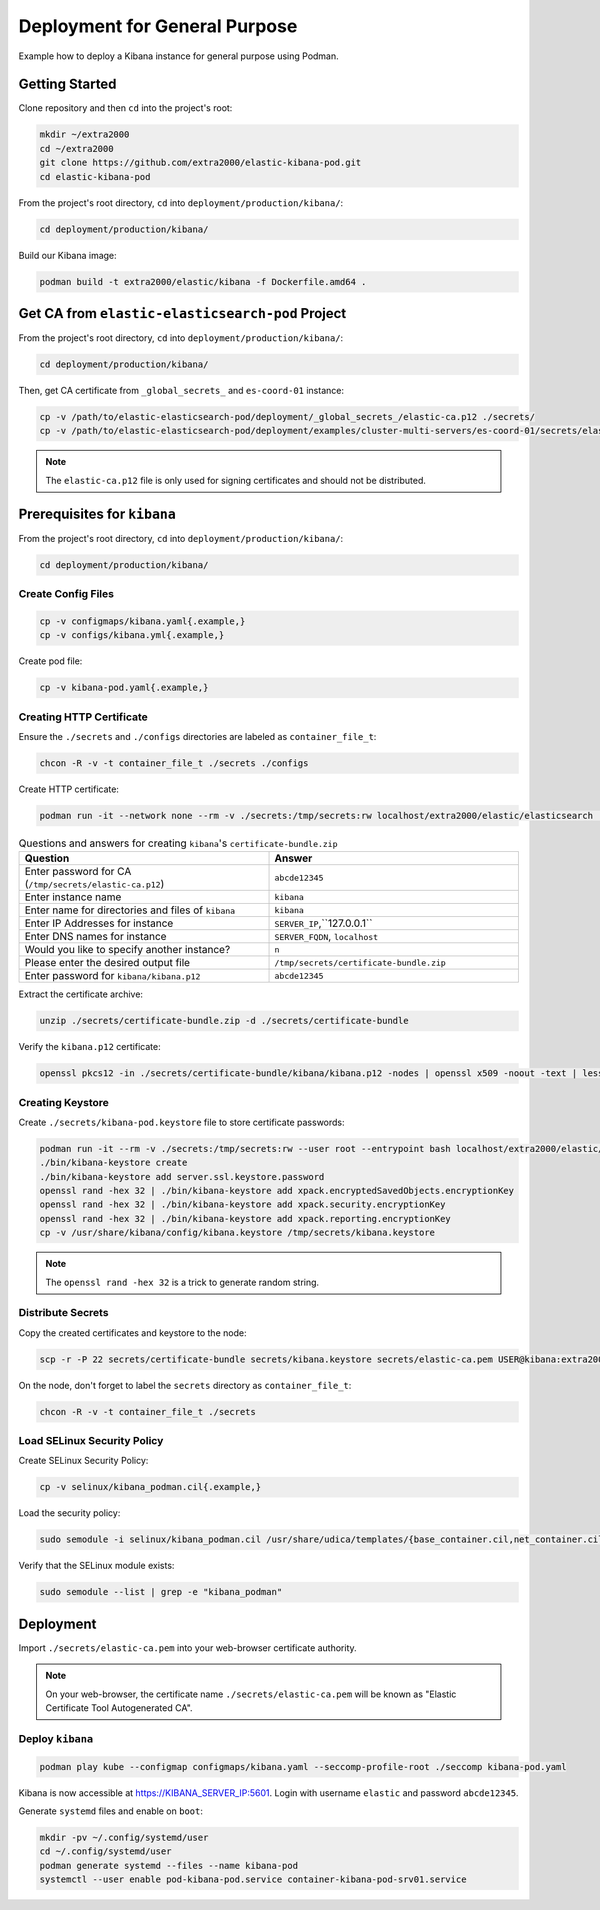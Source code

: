 Deployment for General Purpose
==============================

Example how to deploy a Kibana instance for general purpose using Podman.

Getting Started
---------------

Clone repository and then ``cd`` into the project's root:

.. code-block:: bash

    mkdir ~/extra2000
    cd ~/extra2000
    git clone https://github.com/extra2000/elastic-kibana-pod.git
    cd elastic-kibana-pod

From the project's root directory, ``cd`` into ``deployment/production/kibana/``:

.. code-block:: bash

    cd deployment/production/kibana/

Build our Kibana image:

.. code-block:: bash

    podman build -t extra2000/elastic/kibana -f Dockerfile.amd64 .

Get CA from ``elastic-elasticsearch-pod`` Project
-------------------------------------------------

From the project's root directory, ``cd`` into ``deployment/production/kibana/``:

.. code-block:: bash

    cd deployment/production/kibana/

Then, get CA certificate from ``_global_secrets_`` and ``es-coord-01`` instance:

.. code-block:: bash

    cp -v /path/to/elastic-elasticsearch-pod/deployment/_global_secrets_/elastic-ca.p12 ./secrets/
    cp -v /path/to/elastic-elasticsearch-pod/deployment/examples/cluster-multi-servers/es-coord-01/secrets/elasticsearch-ssl-http/kibana/elasticsearch-ca.pem ./secrets/elastic-ca.pem

.. note::

    The ``elastic-ca.p12`` file is only used for signing certificates and should not be distributed.

Prerequisites for ``kibana``
----------------------------

From the project's root directory, ``cd`` into ``deployment/production/kibana/``:

.. code-block:: bash

    cd deployment/production/kibana/

Create Config Files
~~~~~~~~~~~~~~~~~~~

.. code-block:: bash

    cp -v configmaps/kibana.yaml{.example,}
    cp -v configs/kibana.yml{.example,}

Create pod file:

.. code-block:: bash

    cp -v kibana-pod.yaml{.example,}

Creating HTTP Certificate
~~~~~~~~~~~~~~~~~~~~~~~~~

Ensure the ``./secrets`` and ``./configs`` directories are labeled as ``container_file_t``:

.. code-block:: bash

    chcon -R -v -t container_file_t ./secrets ./configs

Create HTTP certificate:

.. code-block:: bash

    podman run -it --network none --rm -v ./secrets:/tmp/secrets:rw localhost/extra2000/elastic/elasticsearch ./bin/elasticsearch-certutil cert --ca /tmp/secrets/elastic-ca.p12 --multiple

.. list-table:: Questions and answers for creating ``kibana``'s ``certificate-bundle.zip``
   :widths: 50 50
   :header-rows: 1

   * - Question
     - Answer
   * - Enter password for CA (``/tmp/secrets/elastic-ca.p12``)
     - ``abcde12345``
   * - Enter instance name
     - ``kibana``
   * - Enter name for directories and files of ``kibana``
     - ``kibana``
   * - Enter IP Addresses for instance
     - ``SERVER_IP``,``127.0.0.1``
   * - Enter DNS names for instance
     - ``SERVER_FQDN``, ``localhost``
   * - Would you like to specify another instance?
     - ``n``
   * - Please enter the desired output file
     - ``/tmp/secrets/certificate-bundle.zip``
   * - Enter password for ``kibana/kibana.p12``
     - ``abcde12345``

Extract the certificate archive:

.. code-block:: bash

    unzip ./secrets/certificate-bundle.zip -d ./secrets/certificate-bundle

Verify the ``kibana.p12`` certificate:

.. code-block:: bash

    openssl pkcs12 -in ./secrets/certificate-bundle/kibana/kibana.p12 -nodes | openssl x509 -noout -text | less

Creating Keystore
~~~~~~~~~~~~~~~~~

Create ``./secrets/kibana-pod.keystore`` file to store certificate passwords:

.. code-block:: bash

    podman run -it --rm -v ./secrets:/tmp/secrets:rw --user root --entrypoint bash localhost/extra2000/elastic/kibana
    ./bin/kibana-keystore create
    ./bin/kibana-keystore add server.ssl.keystore.password
    openssl rand -hex 32 | ./bin/kibana-keystore add xpack.encryptedSavedObjects.encryptionKey
    openssl rand -hex 32 | ./bin/kibana-keystore add xpack.security.encryptionKey
    openssl rand -hex 32 | ./bin/kibana-keystore add xpack.reporting.encryptionKey
    cp -v /usr/share/kibana/config/kibana.keystore /tmp/secrets/kibana.keystore

.. note::

    The ``openssl rand -hex 32`` is a trick to generate random string.

Distribute Secrets
~~~~~~~~~~~~~~~~~~

Copy the created certificates and keystore to the node:

.. code-block:: bash

    scp -r -P 22 secrets/certificate-bundle secrets/kibana.keystore secrets/elastic-ca.pem USER@kibana:extra2000/elastic-kibana-pod/deployment/production/kibana/secrets/

On the node, don't forget to label the ``secrets`` directory as ``container_file_t``:

.. code-block:: bash

    chcon -R -v -t container_file_t ./secrets

Load SELinux Security Policy
~~~~~~~~~~~~~~~~~~~~~~~~~~~~

Create SELinux Security Policy:

.. code-block:: bash

    cp -v selinux/kibana_podman.cil{.example,}

Load the security policy:

.. code-block:: bash

    sudo semodule -i selinux/kibana_podman.cil /usr/share/udica/templates/{base_container.cil,net_container.cil}

Verify that the SELinux module exists:

.. code-block:: bash

    sudo semodule --list | grep -e "kibana_podman"

Deployment
----------

Import ``./secrets/elastic-ca.pem`` into your web-browser certificate authority.

.. note::

    On your web-browser, the certificate name ``./secrets/elastic-ca.pem`` will be known as "Elastic Certificate Tool Autogenerated CA".

Deploy ``kibana``
~~~~~~~~~~~~~~~~~

.. code-block:: bash

    podman play kube --configmap configmaps/kibana.yaml --seccomp-profile-root ./seccomp kibana-pod.yaml

Kibana is now accessible at https://KIBANA_SERVER_IP:5601. Login with username ``elastic`` and password ``abcde12345``.

Generate ``systemd`` files and enable on ``boot``:

.. code-block:: bash

    mkdir -pv ~/.config/systemd/user
    cd ~/.config/systemd/user
    podman generate systemd --files --name kibana-pod
    systemctl --user enable pod-kibana-pod.service container-kibana-pod-srv01.service
